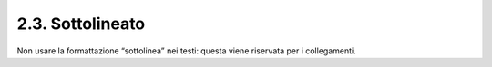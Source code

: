 2.3. Sottolineato
=================

Non usare la formattazione “sottolinea” nei testi: questa viene
riservata per i collegamenti.
